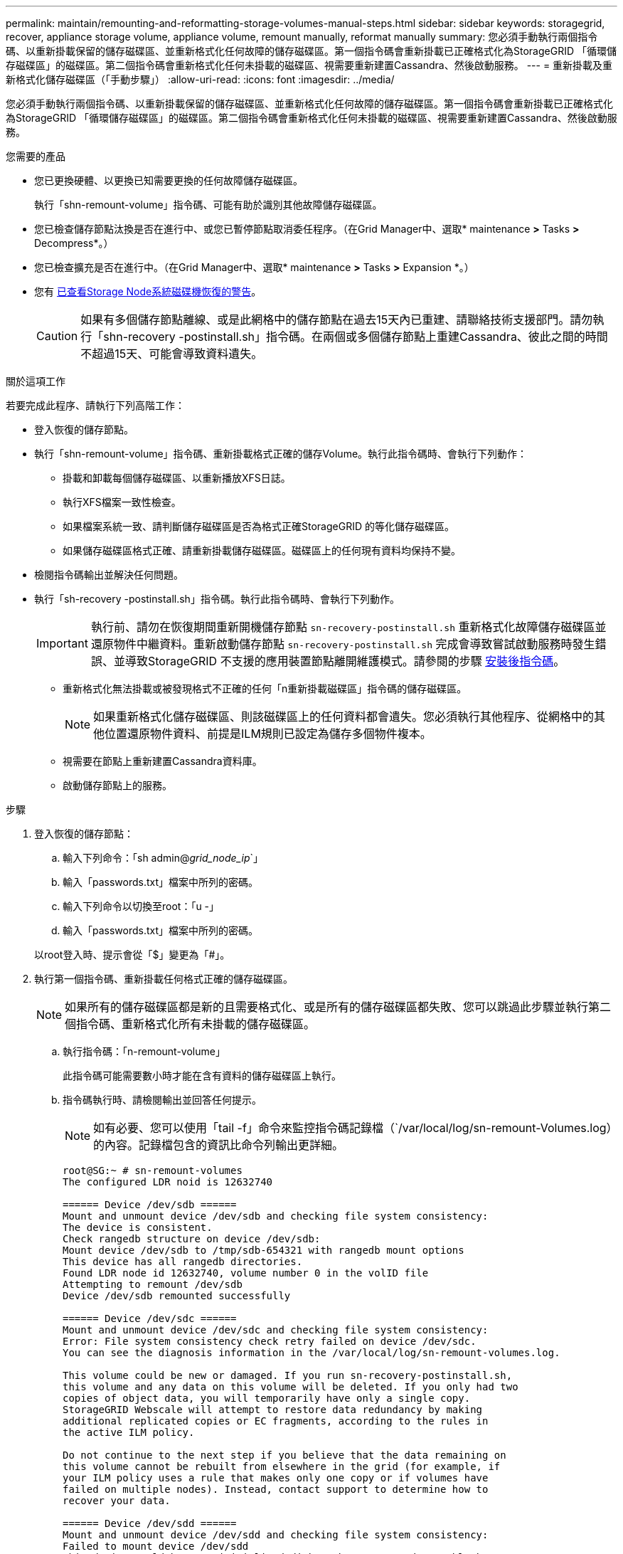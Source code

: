 ---
permalink: maintain/remounting-and-reformatting-storage-volumes-manual-steps.html 
sidebar: sidebar 
keywords: storagegrid, recover, appliance storage volume, appliance volume, remount manually, reformat manually 
summary: 您必須手動執行兩個指令碼、以重新掛載保留的儲存磁碟區、並重新格式化任何故障的儲存磁碟區。第一個指令碼會重新掛載已正確格式化為StorageGRID 「循環儲存磁碟區」的磁碟區。第二個指令碼會重新格式化任何未掛載的磁碟區、視需要重新建置Cassandra、然後啟動服務。 
---
= 重新掛載及重新格式化儲存磁碟區（「手動步驟」）
:allow-uri-read: 
:icons: font
:imagesdir: ../media/


[role="lead"]
您必須手動執行兩個指令碼、以重新掛載保留的儲存磁碟區、並重新格式化任何故障的儲存磁碟區。第一個指令碼會重新掛載已正確格式化為StorageGRID 「循環儲存磁碟區」的磁碟區。第二個指令碼會重新格式化任何未掛載的磁碟區、視需要重新建置Cassandra、然後啟動服務。

.您需要的產品
* 您已更換硬體、以更換已知需要更換的任何故障儲存磁碟區。
+
執行「shn-remount-volume」指令碼、可能有助於識別其他故障儲存磁碟區。

* 您已檢查儲存節點汰換是否在進行中、或您已暫停節點取消委任程序。（在Grid Manager中、選取* maintenance *>* Tasks *>* Decompress*。）
* 您已檢查擴充是否在進行中。（在Grid Manager中、選取* maintenance *>* Tasks *>* Expansion *。）
* 您有 xref:reviewing-warnings-for-system-drive-recovery.adoc[已查看Storage Node系統磁碟機恢復的警告]。
+

CAUTION: 如果有多個儲存節點離線、或是此網格中的儲存節點在過去15天內已重建、請聯絡技術支援部門。請勿執行「shn-recovery -postinstall.sh」指令碼。在兩個或多個儲存節點上重建Cassandra、彼此之間的時間不超過15天、可能會導致資料遺失。



.關於這項工作
若要完成此程序、請執行下列高階工作：

* 登入恢復的儲存節點。
* 執行「shn-remount-volume」指令碼、重新掛載格式正確的儲存Volume。執行此指令碼時、會執行下列動作：
+
** 掛載和卸載每個儲存磁碟區、以重新播放XFS日誌。
** 執行XFS檔案一致性檢查。
** 如果檔案系統一致、請判斷儲存磁碟區是否為格式正確StorageGRID 的等化儲存磁碟區。
** 如果儲存磁碟區格式正確、請重新掛載儲存磁碟區。磁碟區上的任何現有資料均保持不變。


* 檢閱指令碼輸出並解決任何問題。
* 執行「sh-recovery -postinstall.sh」指令碼。執行此指令碼時、會執行下列動作。
+

IMPORTANT: 執行前、請勿在恢復期間重新開機儲存節點 `sn-recovery-postinstall.sh` 重新格式化故障儲存磁碟區並還原物件中繼資料。重新啟動儲存節點 `sn-recovery-postinstall.sh` 完成會導致嘗試啟動服務時發生錯誤、並導致StorageGRID 不支援的應用裝置節點離開維護模式。請參閱的步驟 <<post-install-script-step,安裝後指令碼>>。

+
** 重新格式化無法掛載或被發現格式不正確的任何「n重新掛載磁碟區」指令碼的儲存磁碟區。
+

NOTE: 如果重新格式化儲存磁碟區、則該磁碟區上的任何資料都會遺失。您必須執行其他程序、從網格中的其他位置還原物件資料、前提是ILM規則已設定為儲存多個物件複本。

** 視需要在節點上重新建置Cassandra資料庫。
** 啟動儲存節點上的服務。




.步驟
. 登入恢復的儲存節點：
+
.. 輸入下列命令：「sh admin@_grid_node_ip_`」
.. 輸入「passwords.txt」檔案中所列的密碼。
.. 輸入下列命令以切換至root：「u -」
.. 輸入「passwords.txt」檔案中所列的密碼。


+
以root登入時、提示會從「$」變更為「#」。

. 執行第一個指令碼、重新掛載任何格式正確的儲存磁碟區。
+

NOTE: 如果所有的儲存磁碟區都是新的且需要格式化、或是所有的儲存磁碟區都失敗、您可以跳過此步驟並執行第二個指令碼、重新格式化所有未掛載的儲存磁碟區。

+
.. 執行指令碼：「n-remount-volume」
+
此指令碼可能需要數小時才能在含有資料的儲存磁碟區上執行。

.. 指令碼執行時、請檢閱輸出並回答任何提示。
+

NOTE: 如有必要、您可以使用「tail -f」命令來監控指令碼記錄檔（`/var/local/log/sn-remount-Volumes.log）的內容。記錄檔包含的資訊比命令列輸出更詳細。

+
[listing]
----
root@SG:~ # sn-remount-volumes
The configured LDR noid is 12632740

====== Device /dev/sdb ======
Mount and unmount device /dev/sdb and checking file system consistency:
The device is consistent.
Check rangedb structure on device /dev/sdb:
Mount device /dev/sdb to /tmp/sdb-654321 with rangedb mount options
This device has all rangedb directories.
Found LDR node id 12632740, volume number 0 in the volID file
Attempting to remount /dev/sdb
Device /dev/sdb remounted successfully

====== Device /dev/sdc ======
Mount and unmount device /dev/sdc and checking file system consistency:
Error: File system consistency check retry failed on device /dev/sdc.
You can see the diagnosis information in the /var/local/log/sn-remount-volumes.log.

This volume could be new or damaged. If you run sn-recovery-postinstall.sh,
this volume and any data on this volume will be deleted. If you only had two
copies of object data, you will temporarily have only a single copy.
StorageGRID Webscale will attempt to restore data redundancy by making
additional replicated copies or EC fragments, according to the rules in
the active ILM policy.

Do not continue to the next step if you believe that the data remaining on
this volume cannot be rebuilt from elsewhere in the grid (for example, if
your ILM policy uses a rule that makes only one copy or if volumes have
failed on multiple nodes). Instead, contact support to determine how to
recover your data.

====== Device /dev/sdd ======
Mount and unmount device /dev/sdd and checking file system consistency:
Failed to mount device /dev/sdd
This device could be an uninitialized disk or has corrupted superblock.
File system check might take a long time. Do you want to continue? (y or n) [y/N]? y

Error: File system consistency check retry failed on device /dev/sdd.
You can see the diagnosis information in the /var/local/log/sn-remount-volumes.log.

This volume could be new or damaged. If you run sn-recovery-postinstall.sh,
this volume and any data on this volume will be deleted. If you only had two
copies of object data, you will temporarily have only a single copy.
StorageGRID Webscale will attempt to restore data redundancy by making
additional replicated copies or EC fragments, according to the rules in
the active ILM policy.

Do not continue to the next step if you believe that the data remaining on
this volume cannot be rebuilt from elsewhere in the grid (for example, if
your ILM policy uses a rule that makes only one copy or if volumes have
failed on multiple nodes). Instead, contact support to determine how to
recover your data.

====== Device /dev/sde ======
Mount and unmount device /dev/sde and checking file system consistency:
The device is consistent.
Check rangedb structure on device /dev/sde:
Mount device /dev/sde to /tmp/sde-654321 with rangedb mount options
This device has all rangedb directories.
Found LDR node id 12000078, volume number 9 in the volID file
Error: This volume does not belong to this node. Fix the attached volume and re-run this script.
----
+
在範例輸出中、已成功重新掛載一個儲存磁碟區、三個儲存磁碟區發生錯誤。

+
*** dev/sdb'通過XFS檔案系統一致性檢查、並具有有效的Volume結構、因此已成功重新掛載。由指令碼重新掛載的裝置上的資料會保留下來。
*** 由於儲存磁碟區是新的或毀損、所以「dev/sdc」無法執行XFS檔案系統一致性檢查。
*** 由於磁碟未初始化或磁碟的超級區塊毀損、因此無法掛載「dev/sdd」。當指令碼無法掛載儲存磁碟區時、會詢問您是否要執行檔案系統一致性檢查。
+
**** 如果儲存磁碟區已附加至新磁碟、請在提示字元中回答* N*。您不需要檢查新磁碟上的檔案系統。
**** 如果儲存磁碟區已附加至現有磁碟、請在提示字元中回答* Y*。您可以使用檔案系統檢查的結果來判斷毀損的來源。結果會儲存在/var/local/log/sn-remount-Volumes.log記錄檔中。


*** dev/sde'通過XFS檔案系統一致性檢查、並具有有效的Volume結構；不過、volID檔案中的LdR節點ID與此儲存節點的ID（頂端顯示的「已設定的LdR noid」）不符。此訊息表示此磁碟區屬於另一個儲存節點。




. 檢閱指令碼輸出並解決任何問題。
+

IMPORTANT: 如果儲存磁碟區未通過XFS檔案系統一致性檢查或無法掛載、請仔細檢閱輸出中的錯誤訊息。您必須瞭解在這些磁碟區上執行「sh-recovery -postinstall.sh」指令碼的意義。

+
.. 檢查以確定結果包含您所預期所有磁碟區的項目。如果未列出任何磁碟區、請重新執行指令碼。
.. 檢閱所有掛載裝置的訊息。請確定沒有錯誤指出儲存磁碟區不屬於此儲存節點。
+
在此範例中、「/dev/sDE」的輸出包含下列錯誤訊息：

+
[listing]
----
Error: This volume does not belong to this node. Fix the attached volume and re-run this script.
----
+

CAUTION: 如果儲存磁碟區被回報為屬於其他儲存節點、請聯絡技術支援部門。如果您執行「shn-recovery -postinstall.sh」指令碼、儲存磁碟區將會重新格式化、這可能會導致資料遺失。

.. 如果無法掛載任何儲存裝置、請記下裝置名稱、然後修復或更換裝置。
+

NOTE: 您必須修復或更換任何無法掛載的儲存裝置。

+
您將使用裝置名稱來查詢磁碟區ID、這是執行「重新配對資料」指令碼以將物件資料還原至磁碟區時所需的輸入（下一步驟）。

.. 修復或更換所有無法掛載的裝置之後、請再次執行「shn-remount-volume」指令碼、確認所有可重新掛載的儲存磁碟區均已重新掛載。
+

IMPORTANT: 如果儲存磁碟區無法掛載或格式不正確、而您繼續下一步、則磁碟區和磁碟區上的任何資料都會被刪除。如果您有兩份物件資料複本、則在完成下一個程序（還原物件資料）之前、只會有一份複本。



+

CAUTION: 如果您認為無法從網格的其他位置重建故障儲存磁碟區上的剩餘資料（例如、如果您的ILM原則使用只製作一個複本的規則、或是多個節點上的磁碟區故障）、請勿執行「sh-recovery -postinstall.sh」指令碼。請聯絡技術支援部門、以決定如何恢復資料。

. 執行「shn-recovery -postinstall.sh」指令碼：「n-recovery -postinstall.sh」
+
此指令碼會重新格式化任何無法掛載或被發現格式不正確的儲存磁碟區；如有需要、可在節點上重新建置Cassandra資料庫；並在儲存節點上啟動服務。

+
請注意下列事項：

+
** 指令碼可能需要數小時才能執行。
** 一般而言、您應該在指令碼執行時、單獨保留SSH工作階段。
** SSH工作階段處於作用中狀態時、請勿按* Ctrl+C*。
** 如果發生網路中斷、指令碼會在背景執行、並終止SSH工作階段、但您可以從「恢復」頁面檢視進度。
** 如果儲存節點使用的是RSM服務、則當節點服務重新啟動時、指令碼可能會停滯5分鐘。每當首次啟動RSM服務時、預期會有5分鐘的延遲時間。
+

NOTE: 其中包含了ADC服務的儲存節點上有此RSM服務。



+

NOTE: 部分StorageGRID 還原程序會使用Reaper來處理Cassandra的修復作業。一旦相關或必要的服務開始、系統就會自動進行修復。您可能會注意到指令碼輸出中提到「Shaper」或「Cassandra repair」。 如果您看到指出修復失敗的錯誤訊息、請執行錯誤訊息中指示的命令。

. [[post-install-script-step ] 做為 `sn-recovery-postinstall.sh` 指令碼會執行、並在Grid Manager中監控「恢復」頁面。
+
「恢復」頁面上的進度列和「階段」欄提供「sh-recovery -postinstall.sh」指令碼的高層級狀態。

+
image::../media/recovering_cassandra.png[顯示Grid Management Interface恢復進度的快照]



在節點上啟動「shn-recovery -postinstall.sh」指令碼之後、您可以將物件資料還原至任何由指令碼格式化的儲存磁碟區、如該程序所述。

.相關資訊
xref:reviewing-warnings-for-system-drive-recovery.adoc[檢閱儲存節點系統磁碟機恢復的警告]

xref:restoring-object-data-to-storage-volume-if-required.adoc[如有需要、可將物件資料還原至儲存Volume]

